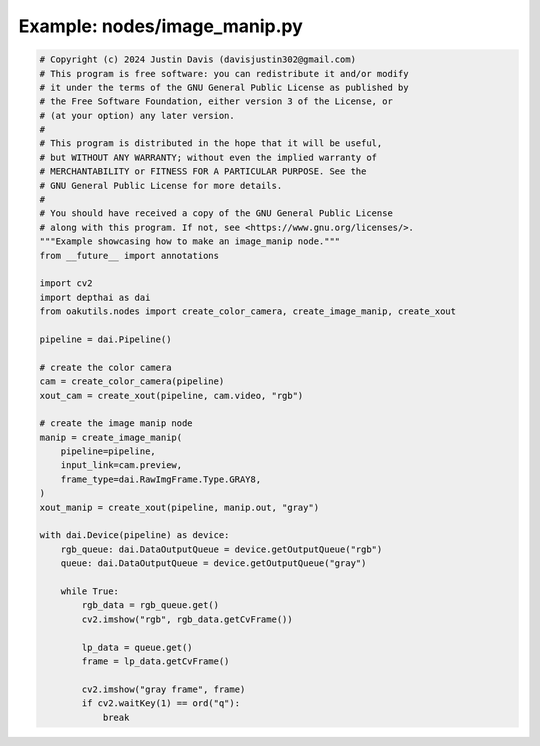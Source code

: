 .. _examples_nodes/image_manip:

Example: nodes/image_manip.py
=============================

.. code-block:: python

	# Copyright (c) 2024 Justin Davis (davisjustin302@gmail.com)
	# This program is free software: you can redistribute it and/or modify
	# it under the terms of the GNU General Public License as published by
	# the Free Software Foundation, either version 3 of the License, or
	# (at your option) any later version.
	#
	# This program is distributed in the hope that it will be useful,
	# but WITHOUT ANY WARRANTY; without even the implied warranty of
	# MERCHANTABILITY or FITNESS FOR A PARTICULAR PURPOSE. See the
	# GNU General Public License for more details.
	#
	# You should have received a copy of the GNU General Public License
	# along with this program. If not, see <https://www.gnu.org/licenses/>.
	"""Example showcasing how to make an image_manip node."""
	from __future__ import annotations
	
	import cv2
	import depthai as dai
	from oakutils.nodes import create_color_camera, create_image_manip, create_xout
	
	pipeline = dai.Pipeline()
	
	# create the color camera
	cam = create_color_camera(pipeline)
	xout_cam = create_xout(pipeline, cam.video, "rgb")
	
	# create the image manip node
	manip = create_image_manip(
	    pipeline=pipeline,
	    input_link=cam.preview,
	    frame_type=dai.RawImgFrame.Type.GRAY8,
	)
	xout_manip = create_xout(pipeline, manip.out, "gray")
	
	with dai.Device(pipeline) as device:
	    rgb_queue: dai.DataOutputQueue = device.getOutputQueue("rgb")
	    queue: dai.DataOutputQueue = device.getOutputQueue("gray")
	
	    while True:
	        rgb_data = rgb_queue.get()
	        cv2.imshow("rgb", rgb_data.getCvFrame())
	
	        lp_data = queue.get()
	        frame = lp_data.getCvFrame()
	
	        cv2.imshow("gray frame", frame)
	        if cv2.waitKey(1) == ord("q"):
	            break

